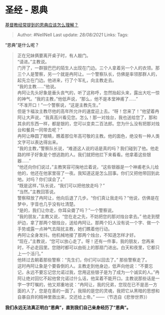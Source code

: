 * 圣经 - 恩典
  :PROPERTIES:
  :CUSTOM_ID: 圣经---恩典
  :END:

[[https://www.zhihu.com/question/275042701/answer/386045637][基督教经常提到的恩典应该怎么理解？]]

#+BEGIN_QUOTE
  Author: #NellNell Last update: /28/08/2021/ Links: Tags:
#+END_QUOTE

“恩典”是什么呢？

#+BEGIN_QUOTE
  正在兄妹俩要离开桌子时，有人敲门。\\
  “请进。”主教说。\\
  门开了，一群狠巴巴的陌生人出现在门边。三个人拿着另一个人的衣领。那三个人是警察，另一个就是冉阿让。一个警察队长，仿佛是率领那群人的，起先立在门边。他进来，行了个军礼，向主教走去。\\
  “我的主教......”他说。\\
  冉阿让先头好象是垂头丧气的，听了这称呼，忽然抬起头来，露出大吃一惊的神气。“我的主教，”他低声说，“那么，他不是本堂神甫了......”\\
  “不准开口！”一个警察说，“这是主教先生。”\\
  但是卞福汝主教尽他的高年所允许的速度迎上去。“呀！您来了！”他望着冉阿让大声说，“我真高兴看见您。怎么！那一对烛台，我也送给您了，那和其余的东西一样，都是银的，您可以变卖二百法郎。您为什么没有把那对烛台和餐具一同带去呢？”\\
  冉阿让睁圆了眼睛，瞧着那位年高可敬的主教。他的面色，绝没有一种人类文字可以表达得出来。\\
  “我的主教，”警察队长说，“难道这人说的话是真的吗？我们碰到了他。他走路的样子好象是个想逃跑的人。我们就把他拦下来看看。他拿着这些银器......”\\
  “他还向你们说过，”主教笑容可掬地岔着说，“这些银器是一个神甫老头儿给他的，他还在他家里宿了一夜。我知道这是怎么回事。你们又把他带回到此地。对吗？你们误会了。”\\
  “既是这样，”队长说，“我们可以把他放走吗？”\\
  “当然。”主教回答说。\\
  警察释放了冉阿让，他向后退了几步。“你们真让我走吗？”他说，仿佛是在梦中，字音也几乎没有吐清楚。\\
  “是的，我们让你走，你耳朵聋了吗？”一个警察说。\\
  “我的朋友，”主教又说，“您在走之先，不妨把您的那对烛台拿去。”
  他走到壁炉边，拿了那两个银烛台，送给冉阿让。那两个妇人没有说一个字、做一个手势或露一点神气去阻扰主教，她们瞧着他行动。\\
  冉阿让全身发抖。他机械地接了那两个烛台，不知道怎样才好。\\
  “现在，”主教说，“您可以放心走了。呀！还有一件事，我的朋友，您再来时，不必走园里。您随时都可以由街上的那扇门进出。白天和夜里，它都只上一个活闩。”\\
  他转过去朝着那些警察：“先生们，你们可以回去了。” 那些警察走了。\\
  这时冉阿让象是个要昏倒的人。主教走到他身边，低声向他说：“不要忘记，永远不要忘记您允诺过我，您用这些银子是为了成为一个诚实的人。”冉阿让绝对回忆不起他曾允诺过什么话，他呆着不能开口。主教说那些话是一字一字叮嘱的，他又郑重地说：“冉阿让，我的兄弟，您现在已不是恶一方面的人了，您是在善的一面了。我赎的是您的灵魂，我把它从黑暗的思想和自暴自弃的精神里救出来，交还给上帝。”
  ------（节选自《悲惨世界》）
#+END_QUOTE

*我们永远无法真正明白“恩典”，直到我们自己亲身经历了“恩典”。*
